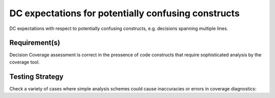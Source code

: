 DC expectations for potentially confusing constructs
=====================================================

DC expectations with respect to potentially confusing constructs,
e.g. decisions spanning multiple lines.


Requirement(s)
--------------


Decision Coverage assessment is correct in the pressence of code
constructs that require sophisticated analysis by the coverage tool.



Testing Strategy
----------------



Check a variety of cases where simple analysis schemes could
cause inaccuracies or errors in coverage diagnostics:



.. qmlink:: TCIndexImporter

   *


